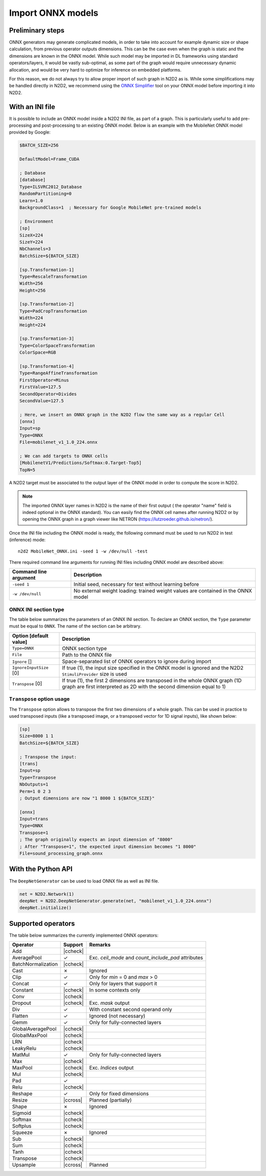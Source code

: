 Import ONNX models
==================


.. role:: raw-html(raw)
   :format: html

.. |check|  unicode:: U+02713 .. CHECK MARK
.. |cross|  unicode:: U+02717 .. BALLOT X

.. |ccheck| replace:: :raw-html:`<font color="green">` |check| :raw-html:`</font>`
.. |ccross| replace:: :raw-html:`<font color="red">` |cross| :raw-html:`</font>`


Preliminary steps
-----------------

ONNX generators may generate complicated models, in order to take into account 
for example dynamic size or shape calculation, from previous operator outputs 
dimensions. This can be the case even when the graph is static and the dimensions 
are known in the ONNX model. While such model may be imported in DL frameworks
using standard operators/layers, it would be vastly sub-optimal, as some part
of the graph would require unnecessary dynamic allocation, and would be very
hard to optimize for inference on embedded platforms.

For this reason, we do not always try to allow proper import of such graph in 
N2D2 as is. While some simplifications may be handled directly in N2D2, we 
recommend using the
`ONNX Simplifier <https://github.com/daquexian/onnx-simplifier>`_ tool on your
ONNX model before importing it into N2D2.



With an INI file
----------------

It is possible to include an ONNX model inside a N2D2 INI file, as part of a
graph. This is particularly useful to add pre-processing and post-processing to 
an existing ONNX model. Below is an example with the MobileNet ONNX model 
provided by Google:

.. code-block:: ini

    $BATCH_SIZE=256

    DefaultModel=Frame_CUDA

    ; Database
    [database]
    Type=ILSVRC2012_Database
    RandomPartitioning=0
    Learn=1.0
    BackgroundClass=1  ; Necessary for Google MobileNet pre-trained models

    ; Environment
    [sp]
    SizeX=224
    SizeY=224
    NbChannels=3
    BatchSize=${BATCH_SIZE}

    [sp.Transformation-1]
    Type=RescaleTransformation
    Width=256
    Height=256

    [sp.Transformation-2]
    Type=PadCropTransformation
    Width=224
    Height=224

    [sp.Transformation-3]
    Type=ColorSpaceTransformation
    ColorSpace=RGB

    [sp.Transformation-4]
    Type=RangeAffineTransformation
    FirstOperator=Minus
    FirstValue=127.5
    SecondOperator=Divides
    SecondValue=127.5

    ; Here, we insert an ONNX graph in the N2D2 flow the same way as a regular Cell
    [onnx]
    Input=sp
    Type=ONNX
    File=mobilenet_v1_1.0_224.onnx

    ; We can add targets to ONNX cells
    [MobilenetV1/Predictions/Softmax:0.Target-Top5]
    TopN=5


A N2D2 target must be associated to the output layer of the ONNX model in order
to compute the score in N2D2.

.. Note::

    The imported ONNX layer names in N2D2 is the name of their first output (
    the operator "name" field is indeed optional in the ONNX standard).
    You can easily find the ONNX cell names after running N2D2 or by opening 
    the ONNX graph in a graph viewer like NETRON 
    (https://lutzroeder.github.io/netron/).


Once the INI file including the ONNX model is ready, the following command must
be used to run N2D2 in test (inference) mode:

::

    n2d2 MobileNet_ONNX.ini -seed 1 -w /dev/null -test

There required command line arguments for running INI files including ONNX model
are described above:

+--------------------------------------+--------------------------------------------------------------------------------------------------------------------------------------------------------------------------------------------------------------------------------------------------------------------------------------------------------------+
| Command line argument                | Description                                                                                                                                                                                                                                                                                                  |
+======================================+==============================================================================================================================================================================================================================================================================================================+
| ``-seed 1``                          | Initial seed, necessary for test without learning before                                                                                                                                                                                                                                                     |
+--------------------------------------+--------------------------------------------------------------------------------------------------------------------------------------------------------------------------------------------------------------------------------------------------------------------------------------------------------------+
| ``-w /dev/null``                     | No external weight loading: trained weight values are contained in the ONNX model                                                                                                                                                                                                                            |
+--------------------------------------+--------------------------------------------------------------------------------------------------------------------------------------------------------------------------------------------------------------------------------------------------------------------------------------------------------------+



ONNX INI section type
~~~~~~~~~~~~~~~~~~~~~

The table below summarizes the parameters of an ONNX INI section. To declare an
ONNX section, the ``Type`` parameter must be equal to ``ONNX``. The name of the
section can be arbitrary.

+--------------------------------------+--------------------------------------------------------------------------------------------------------------------------------------------------------------------------------------------------------------------------------------------------------------------------------------------------------------+
| Option [default value]               | Description                                                                                                                                                                                                                                                                                                  |
+======================================+==============================================================================================================================================================================================================================================================================================================+
| ``Type=ONNX``                        | ONNX section type                                                                                                                                                                                                                                                                                            |
+--------------------------------------+--------------------------------------------------------------------------------------------------------------------------------------------------------------------------------------------------------------------------------------------------------------------------------------------------------------+
| ``File``                             | Path to the ONNX file                                                                                                                                                                                                                                                                                        |
+--------------------------------------+--------------------------------------------------------------------------------------------------------------------------------------------------------------------------------------------------------------------------------------------------------------------------------------------------------------+
| ``Ignore`` []                        | Space-separated list of ONNX operators to ignore during import                                                                                                                                                                                                                                               |
+--------------------------------------+--------------------------------------------------------------------------------------------------------------------------------------------------------------------------------------------------------------------------------------------------------------------------------------------------------------+
| ``IgnoreInputSize`` [0]              | If true (1), the input size specified in the ONNX model is ignored and the N2D2 ``StimuliProvider`` size is used                                                                                                                                                                                             |
+--------------------------------------+--------------------------------------------------------------------------------------------------------------------------------------------------------------------------------------------------------------------------------------------------------------------------------------------------------------+
| ``Transpose`` [0]                    | If true (1), the first 2 dimensions are transposed in the whole ONNX graph (1D graph are first interpreted as 2D with the second dimension equal to 1)                                                                                                                                                       |
+--------------------------------------+--------------------------------------------------------------------------------------------------------------------------------------------------------------------------------------------------------------------------------------------------------------------------------------------------------------+


``Transpose`` option usage
~~~~~~~~~~~~~~~~~~~~~~~~~~

The ``Transpose`` option allows to transpose the first two dimensions of a whole
graph. This can be used in practice to used transposed inputs (like a transposed
image, or a transposed vector for 1D signal inputs), like shown below:

.. code-block:: ini

    [sp]
    Size=8000 1 1
    BatchSize=${BATCH_SIZE}

    ; Transpose the input:
    [trans]
    Input=sp
    Type=Transpose
    NbOutputs=1
    Perm=1 0 2 3
    ; Output dimensions are now "1 8000 1 ${BATCH_SIZE}"

    [onnx]
    Input=trans
    Type=ONNX
    Transpose=1
    ; The graph originally expects an input dimension of "8000"
    ; After "Transpose=1", the expected input dimension becomes "1 8000"
    File=sound_processing_graph.onnx


With the Python API
-------------------

The ``DeepNetGenerator`` can be used to load ONNX file as well as INI file.

.. code-block:: python

        net = N2D2.Network(1)
        deepNet = N2D2.DeepNetGenerator.generate(net, "mobilenet_v1_1.0_224.onnx")
        deepNet.initialize()



Supported operators
-------------------


The table below summarizes the currently implemented ONNX operators:

+-----------------------+-----------+---------------------------------------------+
| Operator              | Support   | Remarks                                     |
+=======================+===========+=============================================+
| Add                   | |ccheck|  |                                             |
+-----------------------+-----------+---------------------------------------------+
| AveragePool           | |check|   | Exc. `ceil_mode` and `count_include_pad`    |
|                       |           | attributes                                  |
+-----------------------+-----------+---------------------------------------------+
| BatchNormalization    | |ccheck|  |                                             |
+-----------------------+-----------+---------------------------------------------+
| Cast                  | |cross|   | Ignored                                     |
+-----------------------+-----------+---------------------------------------------+
| Clip                  | |check|   | Only for `min` = 0 and `max` > 0            |
+-----------------------+-----------+---------------------------------------------+
| Concat                | |check|   | Only for layers that support it             |
+-----------------------+-----------+---------------------------------------------+
| Constant              | |ccheck|  | In some contexts only                       |
+-----------------------+-----------+---------------------------------------------+
| Conv                  | |ccheck|  |                                             |
+-----------------------+-----------+---------------------------------------------+
| Dropout               | |ccheck|  | Exc. `mask` output                          |
+-----------------------+-----------+---------------------------------------------+
| Div                   | |check|   | With constant second operand only           |
+-----------------------+-----------+---------------------------------------------+
| Flatten               | |check|   | Ignored (not necessary)                     |
+-----------------------+-----------+---------------------------------------------+
| Gemm                  | |check|   | Only for fully-connected layers             |
+-----------------------+-----------+---------------------------------------------+
| GlobalAveragePool     | |ccheck|  |                                             |
+-----------------------+-----------+---------------------------------------------+
| GlobalMaxPool         | |ccheck|  |                                             |
+-----------------------+-----------+---------------------------------------------+
| LRN                   | |ccheck|  |                                             |
+-----------------------+-----------+---------------------------------------------+
| LeakyRelu             | |ccheck|  |                                             |
+-----------------------+-----------+---------------------------------------------+
| MatMul                | |check|   | Only for fully-connected layers             |
+-----------------------+-----------+---------------------------------------------+
| Max                   | |ccheck|  |                                             |
+-----------------------+-----------+---------------------------------------------+
| MaxPool               | |ccheck|  | Exc. `Indices` output                       |
+-----------------------+-----------+---------------------------------------------+
| Mul                   | |ccheck|  |                                             |
+-----------------------+-----------+---------------------------------------------+
| Pad                   | |check|   |                                             |
+-----------------------+-----------+---------------------------------------------+
| Relu                  | |ccheck|  |                                             |
+-----------------------+-----------+---------------------------------------------+
| Reshape               | |check|   | Only for fixed dimensions                   |
+-----------------------+-----------+---------------------------------------------+
| Resize                | |ccross|  | Planned (partially)                         |
+-----------------------+-----------+---------------------------------------------+
| Shape                 | |cross|   | Ignored                                     |
+-----------------------+-----------+---------------------------------------------+
| Sigmoid               | |ccheck|  |                                             |
+-----------------------+-----------+---------------------------------------------+
| Softmax               | |ccheck|  |                                             |
+-----------------------+-----------+---------------------------------------------+
| Softplus              | |ccheck|  |                                             |
+-----------------------+-----------+---------------------------------------------+
| Squeeze               | |cross|   | Ignored                                     |
+-----------------------+-----------+---------------------------------------------+
| Sub                   | |ccheck|  |                                             |
+-----------------------+-----------+---------------------------------------------+
| Sum                   | |ccheck|  |                                             |
+-----------------------+-----------+---------------------------------------------+
| Tanh                  | |ccheck|  |                                             |
+-----------------------+-----------+---------------------------------------------+
| Transpose             | |ccheck|  |                                             |
+-----------------------+-----------+---------------------------------------------+
| Upsample              | |ccross|  | Planned                                     |
+-----------------------+-----------+---------------------------------------------+



